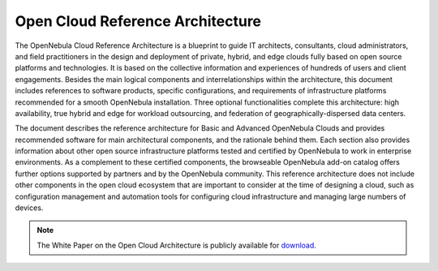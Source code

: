 .. _open_cloud_architecture:
.. _plan:

================================================================================
Open Cloud Reference Architecture
================================================================================

The OpenNebula Cloud Reference Architecture is a blueprint to guide IT architects, consultants, cloud‬ ‭administrators, and field practitioners in the design and deployment of private, hybrid, and edge clouds‬ ‭fully based on ‬‭open source platforms and technologies‭. ‬‭It is based on the collective information and‬ ‭experiences of hundreds of users and client engagements. Besides the main logical components and‬ ‭interrelationships within the architecture, this document includes references to software products, specific‬ ‭configurations, and requirements of infrastructure platforms recommended for a‬‭ smooth OpenNebula‬ ‭installation‭. Three optional functionalities complete‬ ‭this architecture: high availability, true hybrid and‬ ‭edge for workload outsourcing, and federation of geographically-dispersed data centers.‬

The document describes the reference architecture for Basic and Advanced OpenNebula Clouds and provides recommended software for main architectural components, and the rationale behind them. Each section also provides information about other open source infrastructure platforms tested and certified by OpenNebula to work in enterprise environments. As a complement to these certified components, the browseable OpenNebula add-on catalog offers further options supported by partners and by the OpenNebula community. This reference architecture does not include other components in the open cloud ecosystem that are important to consider at the time of designing a cloud, such as configuration management and automation tools for configuring cloud infrastructure and managing large numbers of devices.

|image|

.. note:: The White Paper on the Open Cloud Architecture is publicly available for `download <https://support.opennebula.pro/hc/en-us/articles/204210319-Open-Cloud-Reference-Architecture-White-Paper>`__.


.. |image| image:: /images/open_cloud_arch-view.png
  :width: 70%
